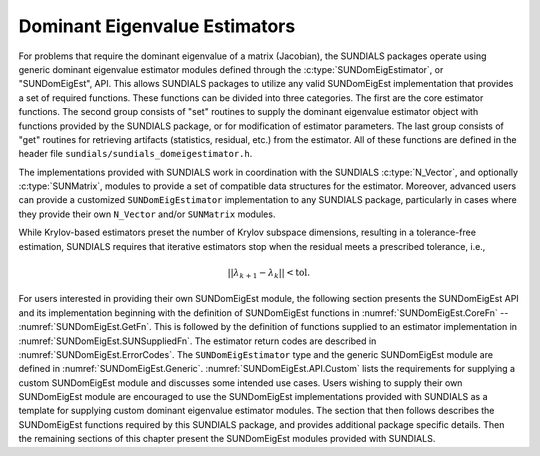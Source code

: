 .. ----------------------------------------------------------------
   SUNDIALS Copyright Start
   Copyright (c) 2002-2025, Lawrence Livermore National Security
   and Southern Methodist University.
   All rights reserved.

   See the top-level LICENSE and NOTICE files for details.

   SPDX-License-Identifier: BSD-3-Clause
   SUNDIALS Copyright End
   ----------------------------------------------------------------

.. _SUNDomEigEst:

##############################
Dominant Eigenvalue Estimators
##############################

For problems that require the dominant eigenvalue of a matrix (Jacobian),
the SUNDIALS packages operate using generic dominant eigenvalue estimator modules
defined through the :c:type:`SUNDomEigEstimator`, or "SUNDomEigEst", API.
This allows SUNDIALS packages to utilize any valid SUNDomEigEst
implementation that provides a set of required functions.  These
functions can be divided into three categories.  The first are the core
estimator functions.  The second group consists of "set" routines
to supply the dominant eigenvalue estimator object with functions provided by the
SUNDIALS package, or for modification of estimator parameters.  The last
group consists of "get" routines for retrieving artifacts (statistics,
residual, etc.) from the estimator.  All of these functions
are defined in the header file ``sundials/sundials_domeigestimator.h``.

The implementations provided with SUNDIALS work in coordination
with the SUNDIALS :c:type:`N_Vector`, and optionally :c:type:`SUNMatrix`,
modules to provide a set of compatible data structures for the estimator.
Moreover, advanced users can provide a customized ``SUNDomEigEstimator``
implementation to any SUNDIALS package, particularly in cases where they
provide their own ``N_Vector`` and/or ``SUNMatrix`` modules.

While Krylov-based estimators preset the number of Krylov subspace
dimensions, resulting in a tolerance-free estimation, SUNDIALS requires
that iterative estimators stop when the residual meets a prescribed
tolerance, i.e.,

.. math::

   ||\lambda_{k+1} - \lambda_k|| < \text{tol}.

For users interested in providing their own SUNDomEigEst module, the
following section presents the SUNDomEigEst API and its implementation
beginning with the definition of SUNDomEigEst functions in
:numref:`SUNDomEigEst.CoreFn` -- :numref:`SUNDomEigEst.GetFn`. This is followed by
the definition of functions supplied to an estimator implementation in
:numref:`SUNDomEigEst.SUNSuppliedFn`. The estimator return codes are described
in :numref:`SUNDomEigEst.ErrorCodes`. The ``SUNDomEigEstimator`` type and the
generic SUNDomEigEst module are defined in :numref:`SUNDomEigEst.Generic`.
:numref:`SUNDomEigEst.API.Custom` lists the requirements for supplying a custom
SUNDomEigEst module and discusses some intended use cases. Users wishing to
supply their own SUNDomEigEst module are encouraged to use the SUNDomEigEst
implementations provided with SUNDIALS as a template for supplying custom
dominant eigenvalue estimator modules. The section that then follows describes
the SUNDomEigEst functions required by this SUNDIALS package, and provides
additional package specific details. Then the remaining sections of this
chapter present the SUNDomEigEst modules provided with SUNDIALS.
